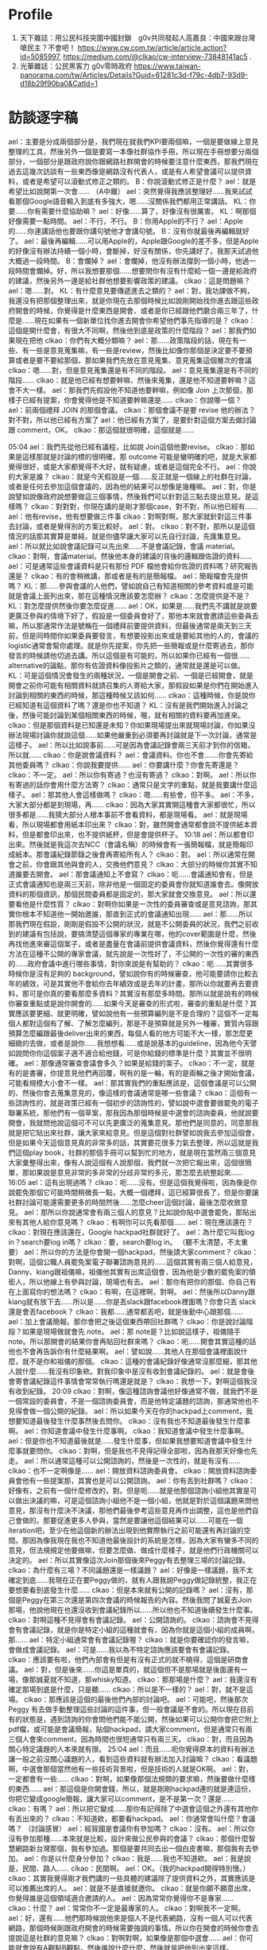 * Profile
 1. 天下雜誌：用公民科技突圍中國封鎖　g0v共同發起人高嘉良：中國來跟台灣嗆民主？不會吧！ https://www.cw.com.tw/article/article.action?id=5085997, https://medium.com/@clkao/cw-interview-73848141ac5 .
 2. 光華雜誌：公民黑客力 g0v零時政府 https://www.taiwan-panorama.com/tw/Articles/Details?Guid=61281c3d-f79c-4db7-93d9-d18b29f90ba0&CatId=1
* 訪談逐字稿
   ael：主要是分成兩個部分是，我們現在就我們KPI要兩個嘛，一個是要做線上意見整理的工具，然後另外一個是要寫一本像社群協作手冊，所以現在手冊想要分兩個部分，一個部分是跟政府說你跟網路社群開會的時候要注意什麼東西，那我們現在過去這幾次訪談有一些東西像是網路沒有代表人，或是有人希望會議可以提供資料，或者是希望可以滾動式修正之類的。
   B：你說滾動式修正是什麼？
   ael：就是希望比如說開第一次會……
  （A中離）
  ael：突然覺得我應該整理好……我來試試看那個Google語音輸入到底有多強大，嗯……沒關係我們都用正常講話。
  KL：你要……你有需要什麼協助嘛？
  ael：好像……算了，好像沒有很厲害。
  KL：啊那個好像需要一點時間。
  ael：不行，不行。
  B：你用Apple的不行？
  ael：Apple的……你連講話他也要跟你講句號他才會講句號。
  B：沒有你就最後再編輯就好了。
  ael：最後再編輯……可以用Apple的，Apple跟Google的差不多，但是Apple的好像沒有辦法持續一個小時，會斷掉，好沒有關係，你先講好了。我那天試過他大概過一段時間。
  B：會爛掉？
  ael：會爛掉，他沒有辦法撐到一個小時，他過一段時間會爛掉。好，所以我想要那個……想要問你有沒有什麼給一個一邊是給政府的建議，然後另外一邊是給社群他想要影響政策的建議。
  clkao：這是問題嘛？
  ael：嗯……對。
  KL：有什麼意見要傳遞進去之類的？
  ael：對，我功課做不夠，我還沒有把那個整理出來，就是你現在去那個時候比如說剛開始找你進去跟這些政府開會的時候，你覺得是什麼東西是開會、或者是你已經跟他們磨合兩三年了，什麼是……現在如果有一個新單位找你進去開會你希望他們事先指導的是？
  clkao：這個是開什麼會，有很大不同啊，然後他到底是政策的什麼階段？
ael：那我們如果現在把他
clkao：你們有大概分類嘛？
ael：那……政策階段的話，現在有一些、有一些是意見蒐集嘛，有一些是review，然後比如像你那個是決定要不要預算或者是要不要給那個，那如果我們先放在意見蒐集、意見蒐集這個層次的會議
clkao：嗯……對，但是意見蒐集還是有不同的階段。
ael：意見蒐集還是有不同的階段……
clkao：就是他已經有想要幹嘛、然後來蒐集，還是他不知道要幹嘛？這會不大一樣。
ael：那我們先假設他不知道他要幹嘛，例如像 Join 上次那個，那樣子已經有提案，你會覺得他是不知道要幹嘛還是……
clkao：你說哪一個？
ael：前兩個禮拜 JOIN 的那個會議。
clkao：那個會議不是要 revise 他的辦法？對不對，所以他已經有方案了
ael：他已經有方案了，是要針對這個方案去做討論跟 comment，OK。
clkao：那這個就很明確，這個就是……

05:04 
ael：我們先從他已經有議程，比如說 Join這個他要revise。
clkao：那如果是這樣那就是討論的標的很明確，那 outcome 可能是蠻明確的吧，就是大家都覺得很好，或是大家都覺得不大好，就有疑慮，或者是這個完全不行。
ael：你說的大家是誰？
clkao：就是今天假設是一個……反正就是一個線上的社群在討論，或者是任何去參加這個會議的，因為他的結果可以想像是幾種嘛。
ael：對，你是說譬如說像政府說想要做這三個事情，然後我們可以針對這三點去提出意見。是這樣嗎？
clkao：對對對，你現在講的是剛才那個case，對不對，所以他已經有……
ael：他有revise，他有想要做三件事
clkao：對啊對啊，那大家就針對這三件事去討論，或者是覺得別的方案比較好。
ael：對。
clkao：對不對，那所以是這個情況的話那其實算是單純，就是你儘早讓大家可以先自行討論，先匯集意見。
ael：所以就比如說會議記錄可以先出來……不是會議記錄，會議 material。
clkao：對啊，會議material。然後他本身的建議的背後的邏輯跟佐證的資料……
ael：可是通常這些會議資料是只有那份 PDF 檔他會給你佐證的資料嗎？研究報告還是？
clkao：有的會稍微講，那或者是有的是簡報檔。
ael：簡報檔會先提供嗎？
KL：那……參與會議的人他們，譬如說自己有知道相關的參考資料或是可能就是會議上面列出來，那在這種情況應該要怎麼辦？
clkao：怎麼提供是不是？
KL：對怎麼提供然後你要怎麼促進……
ael：OK，如果是……我們先不講就是說要更廣泛參與的情境下好了，假設是一個委員會好了，那他本來就會邀請這些委員去嘛，所以那通常作法是號稱在一個禮拜前要提供資料，但最後通常是兩天到三天前，但是同時間你如果委員要發言，有想要投影出來或是要給其他的人的，會議的logistic通常會幫你處理。就是你先提案，你先把一些簡報或是什麼寄過去，那你發言的時候請他切過去講。所以這個是有可能的，所以如果你已經有一個很...... alternative的論點，那你有佐證資料像投影片之類的，通常就是還是可以做。
KL：可是這個情況會發生的兩種狀況，一個是開會之前、一個是已經開會，就是開會之前你可能有相關資料就請召集的人寄給大家，那假設如果是你們在開始進入討論到相關的東西的時候，那這種時候又該如何……
clkao：這種時候，你是說你已經知道有這個資料了嗎？還是你也不知道？
KL：沒有是我們開始進入討論之後，然後可能討論到某個相關東西的時候，喔，就有相關的資料要再加進來。
clkao：但是那個資料是已知還是未知？你如果現場提出來就現場討論，你如果沒辦法現場討論你就說這個……如果他嚴重到必須要再討論就是下一次討論，通常是這樣子。
ael：所以比如說事前……可是因為會議記錄會兩三天前才到你的信箱，所以就……
clkao：你是說會議資料？
ael：會議資料。你也不會.......你會先寄給其他委員嗎？
clkao：你說我要提供……
ael：你要講什麼？你會先寄還是？
clkao：不一定。
ael：所以你有寄過？也沒有寄過？
clkao：對啊。
ael：所以你有寄過的話你會用什麼方法寄？
clkao：通常只是文字的重點，就是我要講什麼這樣子。
ael：那其他人會這樣做嗎？
clkao：嗯……有些會，但不多。
ael：不多，大家大部分都是到現場，再……
clkao：因為大家其實開這種會大家都很忙，所以很多都是……我猜大部分人根本事前不會看資料，都是現場看。
ael：就是現場看，所以現場都會用紙本印出來？
clkao：對，雖然開會通常都會說不提供紙本資料，但是都會印出來，也不提供紙杯，但是會提供杯子。
10:18 
ael：所以都會印出來。然後就是我這次去NCC（會議名稱）的時候會有一張簡報檔，就是簡報印成紙本。那會議紀錄節錄之後會再寄給所有人？
clkao：對。
ael：所以通常在開會之前，你會跟其他與會的人，交換他們意見？
clkao：大部分的時候你其實不知道誰要去開會。
ael：那會議通知上不會寫？
clkao：呃……會議通知會有，但是正式會議通知也是兩三天前，除非他是一個固定的委員會你就知道誰會去。像開放資料的那個資訊，那個民間委員都是固定的，那大家就會交換意見。
ael：所以還要看他是什麼性質？
clkao：對啊你如果是一次性的委員審查或是意見諮詢，那其實你根本不知道他一開始邀誰，那直到正式的會議通知出現……
ael：那……所以那我們現在假設，剛剛是假設不公開的狀況，就是不公開委員的狀況，我們之前收到的建議有包括說，要搞清楚這個專家的專業在哪，他的cover範圍是什麼，然後再找他進來審這個案子，或者是盡量在會議前提供會議資料，然後你覺得還有什麼方法在這種不公開的專家會議，就先說是一次性好了，不公開的一次性的審的東西的……政府會議中進行哪些事情，對你來說是有幫助的？
clkao：呃……其實很多時候你是沒有足夠的 background，譬如說你有的時候審查，他可能要請你比較去年的績效，可是其實他不會給你去年績效或是去年的計畫，那所以你就要再去要資料，那可是你真的要看那麼多資料？其實沒有那麼多時間。那所以就是說有的時候你審查重點或是說你開會的……如果今天是審查的形式啦，審查的重點是什麼？其實應該要更細、就更明確，譬如說他有一些預算編列是不是合理的？這個不一定每個人都對這個有了解、了解怎麼編列，那是不是預算就是另外一種審，實質內容跟預算怎麼編跟最後deliver出來的東西，每個人看的地方可能不大一樣，那怎麼更細緻的去做，或者是說你……我想想看……或是說基本的guideline，因為他今天譬如說問你你這個案子適不適合給他錢，可是你給錢的標準是什麼？其實並不很明確。
ael：那像通常審查會議會多久？如果是給錢的案子。
clkao：不一定，就是有的是書審，你提意見他們再回覆，啊有的是一輪，有的是兩輪之後才開始會議，可能看規模大小會不一樣。
ael：那其實我們的重點應該是，這個會議是可以公開的、然後你會去蒐集意見的，像這樣的會議通常是哪一些會議？
clkao：這個有一些諮詢性的，就是政策已經有一個初步的諮詢性的，譬如說中選會要做罷免的電子聯署系統，那他們有一個草案，那我因為那個時候是中選會的諮詢委員，他就說要開會，我就問他說這個可不可以先更廣泛的蒐集意見。那他們是同意的，同意那我就是把它貼出來社群，讓大家來給意見。但是這個對社群譬如說我去參加這個會，但是如果今天這個意見真的非常多的話，其實要花很多力氣去整理，所以這就是我們這個play book，社群的那個手冊可以幫到忙的地方，就是現在當然兩三個意見大家彙整得出來，像有人說這個有人說那個，我們就一次把它報出來，這個很簡單，那如果說是意見非常的多非常的分歧非常的多元，那怎麼去統整起來……
16:05 
ael：這有出現過嗎？
clkao：呃……沒有。但是這個我覺得啦，因為像是你說罷免那個它可能時間稍微長一點，大概一個禮拜，這已經算很長了，但是你要讓社群討論可能還需要更多的時間然後……怎麼cheer這個討論，最後怎麼收斂意見。
ael：那所以你說通常會有兩三個人的意見？比如說你貼中選會罷免，那貼出來有其他人給你意見嗎？
clkao：有啊你可以先看那個……
ael：現在應該還在？
clkao：對現在應該還在，Google hackpad社群就好了。
ael：為什麼它叫我log in？search要log in嗎？
clkao：要，search要log in。
（聽不太清楚，不太重要）
ael：所以你的方法是你會開一個hackpad，然後請大家comment？
clkao：對啊，這個公職人員罷免案電子聯署諮詢意見的……這個其實有兩三個人給意見，Danny、kiang跟祖儀嘛，祖儀他其實有出席這個會，因為他是少數的罷免案的領銜人，所以他線上有參與討論，現場也有去。
ael：那你有把你的那個、你自己有在上面寫你的想法嗎？
clkao：有啊，在這裡啊，對啊。
ael：然後所以Danny跟kiang就有放下去……所以是……你是丟slack跟facebook裡面嗎？你會只丟 slack還是會丟facebook？
clkao：我都……通常都丟吧，就是後勤中心跟那個……
ael：加上會議簡報。那你會把之後這個東西帶回社群嗎？
clkao：你是說討論階段？如果是現場做就會先 note。
ael：那 note是？比如說這樣子，祖儀隨手note。所以那開會的結果你會再貼回社群來嗎？
clkao：呃……開會其實這種的話他也不會再告訴你有什麼結果啊。
ael：譬如說……其他人在那個會議裡面說什麼，就不是你和祖儀的那個。
clkao：這種的會議紀錄好像通常沒那麼細，那其他人說什麼……我沒有印象欸。對我印象中是沒有收到會議紀錄的。
ael：就是會後會寄會議紀錄這件事情會常常執行嗎還是就是？
clkao：我想一下。對啊這個我沒有收到紀錄。
20:09 
clkao：對啊，像這種諮詢會議他好像通常不做，就我們不是一個常設的委員會，不是一個諮詢委員會，而是他特定議題的諮詢，那通常他也不見得會做一個公開的紀錄。
ael：所以如果今天在你的hackpad上comment，我想要知道最後發生什麼事然後去問你。
clkao：沒有我也不知道最後發生什麼事啊。
ael：你知道會議中發生什麼事啊。
clkao：我知道會議中發生什麼事啊。
ael：但是你也不知道最後就是……發生什麼事，但如果我想要知道會議中發生什麼事就要問你。
clkao：對啊，但是我也不見得記得全部啦，因為我那天好像也先走。
ael：所以通常這種可以公開諮詢的，然後是一次性的，就是有沒有……
clkao：也不一定啊像是……
ael：開放資料諮詢委員會。
clkao：開放資料諮詢委員會他有一些提案那，其實也是可以公開諮詢。
ael：你有丟到社群嗎？
clkao：好像有，之前有一個什麼修改的，對。但是呃……就是他那個諮詢小組他其實是可以做出決議的嘛，可是這個諮詢小組他不是一個小組，他就是對於這個議題來問他意見，那沒有什麼決不決議，那他們最後參考這些意見再作出調整，這也是他們自己會做的。那要促進更多人參與，當然是要讓他這個結果可以……可能在一個iteration吧，至少在他這個新的辦法出現到他實際執行之前可能還有再討論的空間。那因為像我現在我也不知道他最後設計的系統是怎樣，因為大家有蠻多不同的意見，但法規規定他要做嘛，但要怎麼做、做成什麼樣子，就是他們行政機關可以決定的。
ael：所以其實像這次Join那個後來Peggy有去整理三場的討論記錄。
clkao：為什麼有三場？不同議題還是一樣議題？
ael：好像是一樣議題，我不太確定到底……我現在正在要Peggy做的，就有人跟我說Peggy做記錄統整，我正在要想要看到底發生什麼……
clkao：但是本來就有公開的記錄嗎？
ael：沒有，那個是Peggy在第三次還是第四次會議的時候報告的內容。然後我問了誠夏去Join那場，他說他現在也還沒收到會議紀錄所以……所以他也不知道後續發生什麼事。
clkao：對啊這種不見得會有會議記錄。
ael：公開諮詢的。
clkao：諮詢會不見得會有會議記錄，就是你是特定小組的這種就會有，因為你就是這個小組的成員啊，那……
ael：特定小組通常會有會議記錄喔？
clkao：就是你要確認你的發言嘛，會做成會議記錄。
ael：可是……我以為不特定諮詢應該要會有會議記錄。
clkao：應該要有啦，他們內部會有但是有沒有正式的就不曉得，這個是研商會議。
ael：對，但是後來……你這是單頁的，就這個但不是那場就是後面還有一場，像那誠夏就不知道，那whisky知道。
clkao：那那場是什麼？
ael：我還沒有確定那場到底是什麼，只是聽……
clkao：所以是不一樣的？
ael：對，就不是這場。
clkao：那應該是這個的最後他們內部的討論吧。
ael：可能吧，然後那次Peggy 有去做手動整理這些討論的這件事，但一般會議是不會的。所以現在目前有的狀態是，遇到諮詢的你會問他們能不能公開，然後如果可以公開你會把它附上pdf檔，或可能是會議簡報，貼個hackpad，請大家comment，但是通常只有兩三個人會來comment，因為時間也很短通常只有兩三天。
clkao：對，而且因為關心特定議題的人本來就有限。
25:04 
ael：而且……呃你覺得原本的資料有辦法讓一般之前沒關心議題的人，看到這些資料就有辦法加入討論嘛？
clkao：看議題啊，中選會那個當然他有一些技術背景啦，但是技術的人就是OK啊。
ael：對，一定都會有一些……
clkao：對啊，如果像那個法規類的要求嘛，然後要做什麼樣的東西……
ael：那這個是你開會錢，所以，就是剛剛hackpad連的就是連這份，你把它變成google簡報，讓大家可以comment，是不是第一次？還是……
clkao：有嗎？
ael：所以把它變成……那你有記得除了中選會這個之外還有其他你有丟出來的？
clkao：不知道欸，都要看hackpad。
ael：你通常會叫什麼？會議嗎？
（討論感冒）
ael：經貿國是會議你有參加嗎？
clkao：沒有。
ael：所以你沒有參加那種……本來就是比較，設計來做公民參與的會議？
clkao：那個什麼智慧網路新台灣那個，我有參加過。那個是要共同去出一個白皮書嘛，那個我有去參加。
ael：你是以什麼身分參加？
clkao：我是……我也不知道欸。
ael：我是說是，民間、路人……
clkao：民間啊。
ael：OK。（我的hackpad開得特別慢。）
clkao：其實我覺得剛才我們講的一些具體的建議除了提供資料之外，其實應該是可以推薦出席的人。
ael：就是不是直接就邀你。
clkao：就是你願不願意出席，你覺得誰是這個領域適合邀請的人。
ael：因為常常你覺得你不是專家……
clkao：什麼？
ael：常常你不一定是最專家的人。
clkao：對啊我不一定啊。
ael：好，還有……他們那時候說他來是個人不是代表網路，沒有一個人可以代表網路，那個時候剛跟政府開會的時候需要強調的事情。所以你在開會的時候你會去提說這是社群的意見嘛？
clkao：對啊對啊，如果像是那個中選會……
ael：你可能就會說有A觀點B觀點，然後誰說什麼什麼，然後就是把他列出來這樣。
clkao：對啊
29:59 
ael：那如果今天反過來今天是一個他以前從來沒有被找去政府開過外部專家諮詢會議的人，他第一次要被找進……譬如說你今天推薦他，但是他從來沒有跟政府開過會，你覺得他應該要注意什麼？一些比較具體的，像是搞清楚你這個機關的業務職掌範圍，錢是怎麼來，與會者或主席誰要做決定，這可能是一個你去之前最好要準備，或者是……你其實可以在會議前跟承辦人要更多的會議資料，就他可能只有給你那一份，可是他不知道你其實想要看某一份資料，你可以寫信去問他說有沒有那份資料。
clkao：其他的……
ael：更具體的情境好了……假設最近可能要開一個類似AI教育人才的諮詢會議，然後這是一個一次性廣納大家意見的會議，那有人今天比方是我好了，我可以提出提案，有什麼建議可以給我？
clkao：就是他已經要去……
ael：他已經受邀了，但他從來沒有跟政府開過會。
clkao：就是呃……他如果已經有準備發言要用的簡報可以先給承辦人，那搞清楚這些context這個當然是必須的啦，因為你要知道這個會的outcome是什麼，但是這其實應該是自己的期待管理啦，因為有的會是你當然會讓大家覺得是這樣，但是後來其實是長官……覺得不是這樣，你這個跟你去開會的人也沒有太大的關係，除非你是說你們做的所有決定如果沒有用你就不去。
ael：所以你覺得外部專家在這樣的會裡面通常是扮演什麼樣的角色？就是讓社群的聲音可以進去，然後有把話講出來、講清楚，然後其實後續溝通或是有沒有落實政策就超過了。
clkao：對，因為你怎麼追蹤跟……就是這個effort很大，這個已經超過去諮詢的，那你如果本身自己很care、你想去follow，那這個社群怎麼organize起來、怎麼去follow這件事情，這可能是這個社群手冊裡面可以提到的部分。
ael：你有organize大家follow，或某一次開會的……
clkao：這個你問柏鋒比較好，他都一直在follow晶片身分證的問題，但是你，就是說，因為這個個人要做有點難，你要花很多時間，你要去關心他最近的發展。而且特定議題可能有點冷門，所以怎麼樣是，也許法人提供一些機制去追蹤。
ael：你是說，比如NGO有在追蹤。
clkao：對，因為大部分議題其實有守備範圍，某些議題就是某些人會去追嘛，啊但是像這些數位的東西，數位人權之類的東西，其實有點真空，就是台權會的一些會關心，但是他們的議題還蠻多的，所以這一部份其實也是他們的主力。
ael：那……你在這種如果遇到意見跟你很不合的人，你會做出什麼反應？
clkao：你說會議上？會議上意見不合什麼反應……
ael：就是他也是民間單位，但是你覺得他講的東西就是bull shit。
clkao：那我就說我不同意他的看法啊。
ael：你會有機會講到第二輪嗎？……
clkao：通常會。會議通常不會說大家講完就結束啦，就大家都還是蠻尊重譬如說你如果還想發言的話……
ael：可是這樣會拖很久嗎？他們有限制大家發言時間嗎？
35:58 
clkao：網路社群怎麼去organize，怎麼去follow……
ael：那基本上你在……你在g0v 採取的 approach是有這樣的社群空間讓大家可以討論，然後大家知道可以把這樣的議題丟到這邊，會獲得回應。我的觀察是你不太主動去organize特別的議題討論，除非你有被找進去當委員。
clkao：對啊。
ael：那你覺得……
（ 36:36 到38:09 不太清楚，break）
ael：OK，那剛剛是說你對沒有去參加過政府會議的人有什麼建議，但目前沒有想到太多建議，就是開會然後去提案，把你想講的東西講一講。
clkao：對啊，或者是看他是什麼身分，他如果想要有自己的社群做討論，那就是用類似的方法。
ael：類似的方法是？他可以丟到他的社群去做討論，所以這個社群可以是一個通訊群祖，也可以是一個臉書社團、mailing list，你有在mailing list討論過這個嗎？
clkao：沒有。
ael：你沒有在mailing list討論過會議的事情。但是政府發邀請的時候會發到那個mailing list、那個 group裡面。
clkao：你說 g0v-talk嗎？
ael：g0v-talk ，但是發邀請的時候通常不會到g0v-talk ，所以發言演講才會到 g0v-talk ，沒有我只是好奇。
clkao：問號？
ael：我是問號……
clkao：有時候會，對，就是個案處理啊，但不會在那邊討論，因為那可能是一個random政策，跟talk群組沒有關係。
ael：OK，了解。所以……好，但我覺得社群有一個mailing list做為聯絡窗口是個好的approach，就是你可以 make sure這個會議邀請或這個資訊社群內部是只有一個人看到，不會被block在那邊，由那個人決定要或不要或者是……
clkao：對，所以我想社群的窗口……就等於是他提供一個窗口。
40:14 
ael：對，那如果是經常性開會，例如開放資料諮詢小組，你有當過？那這樣子的會議，你覺得政府應該在經常性的會議應該要做到哪些事情？
clkao：我覺得應該是說，如果是這種民間參與的小組的話，應該要讓他的功能比這個會議再更多一點，比如說那種半年開一次會的，你下一次追蹤就是半年後了……就是大家能拖的時間一樣。
ael：現在是變成，法定是一年兩次嘛對不對，所以在那之前這些開放資料小組更頻繁地開會？
clkao：本來是各部會是四次……
ael：對，一季一次……一季一次夠嗎？
clkao：就會議討論應該算是夠，就是盤點他的資料，看新的需求這些東西。
ael：那你們各個委員之間會分工嗎？
clkao：沒有，沒有分工，就是出席會議。
ael：出席會議，然後……這些人也是政府機關的人找進來的，然後他們就是出席會議。
clkao：大部分……應該是這樣子。
ael：所以是政府機關去決定他要不同專長的人進來這裡。你之前在哪個單位，這是公開資訊嗎？
clkao：都是公開的，中選會的、行政院的。
ael：那個開放資料小組有幾個人？
clkao：呃……通常都是十來個人，那民間要派三分之一。
ael：所以一樣是會先放會議資料，然後……但這個會不會更早一點？因為這是常態性編組。
clkao：不會。但我想可能每個部會做法不一樣。
ael：但你目前如果還是要兩三天前……
clkao：大部分。
ael：那會議通知，就是什麼時候要開會，是多久以前？
clkao：會議會蠻早先敲定，大約三四個禮拜前會敲。
ael：那material是兩三天前到，然後所以有十幾個人，三分之一是民間委員，你們就去開會，然後去看他們報告的事情。你們可以agenda setting嗎？例如第一次會議說我下次會議想要看到什麼。
clkao：可以，因為小組可以做成決議，就是說下次邀請誰，那當然這個要主席同意。
ael：但是比如說這種想做成決議的東西，你事前也不會跟其他委員討論，就是會議上大家開始。
clkao：對啊，因為你事前還不一定知道你想要做這件事。
ael：所以這樣會議開會時間三四個小時還是……
clkao：沒有啦，沒有開三四個小時，頂多兩個小時，很少超過兩個半小時。
ael：所以就會這樣把會……做成決議，那如果下一次看到沒有……就是你們說請他們去做什麼或去研究什麼，那三個月後沒有看到的話？
clkao：通常不會啦，大家還是稍微會有做一點。
ael：但是在這種小組編制的case裡面，你會去跟社群說這個會議嗎？
clkao：有時間的話會。
ael：但這樣其實大部分的時間是你沒有時間去丟會議的material，或者是解釋這個會議發生什麼事情？
clkao：對啊，所以其實一個可以做的就是default open，那政府也許開這個會，那他material都是公開的對不對，那一種方式就是說任何人都可以提意見，但是你的意見不一定會被討論，但是你們可以讓委員看你的意見是值得被排進來討論的嗎，所以這個做法也變成不是說每個人自己去蒐集意見，而是說你就是，反正你某一個方式去公開的爭取意見，那有一些意見他當然比較popular，你可能就主動，或者是本來就是這個小組的委員他可以選定……
ael：所以像開放資料資訊小組這個東西的東西是可以被往外討論的？
clkao：理論上是可以啦。
ael：但你沒有想試過？
45:52 
clkao：應該有試過，但是我不記得了。
ael：那再問一個問題就是，你去要求default open，或會議open的話你覺得有包括哪幾個方法……像是meeting或是諮詢會議……
clkao：再講一次
ael：就是你說default open嘛，你覺得哪些 criteria 或是哪些東西是做到可以算是default open？
clkao：你說做到什麼才算是default open？
ael：或者是我今天政府說我也想要default open，可是我不知道default open可以怎麼做？
clkao：嗯……其實想像上就是說把general public當作會來參與會議的人，那執行上你怎麼去做，那當然material是可以公開的，那蒐集意見的管道是大家都可以提的，那當然就會有bandwidth 的問題。大家都可以提就不一定所有東西都可以被討論，那還是要有一個機制去決定什麼是必須被討論的論點或者是……那再來就是，反過來講的話，參與這個議題討論的人，他們通常不公開。
ael：什麼意思？
clkao：如果今天是政府他要open，而我提供意見的人不想要公開，那怎麼辦？
ael：比如說我外部專家不想公開還是……general public？
clkao：比如說我今天提一個意見，可是我不想讓大家知道那是我提的。
ael：可是通常政府會說有人覺得不能公開就不會公開。
clkao：對啊但我的意思就是說在這種情境下我們要怎麼處理？
ael：你是說，容許……可是他都已經是去開會的人了耶，他還是想要匿名？
clkao：有些會這樣，但我的意思就是說，這個就是實際上可能會發生的，所以當他如果想要提供意見的話就必須要處理到這樣的問題，對不對？機制上……
ael：那實務上有什麼建議嘛？
clkao：不知道啊，因為現在沒有人這樣做啊，沒有default open。
ael：喔，因為上次我跟NCC開會是，我問可不可以公開，但結果facebook跟google代表說他們不可以，因為他們如果要公開一定要經過總部的PR同意，所以他們不能公開對外發言，所以他們說這個會議不能公開。政府就有幫我問，但他們就說不行。
clkao：對啊，但是這個合理嗎？他不公開，那主辦會議的單位能不能做總整然後公開？反正這個就是機制上必須要……
ael：然後接下來就有人說那這跟公聽會有什麼差別，就如果這是一個專家會議，然後你要對所有人公開，那這個跟公聽會的差別是什麼？
clkao：當然就是有些專家你可能本來不會邀到，就來的人不一定是 random的人 ，他當然很多是random 的人 ，那所以就是怎麼樣設計一個機制是讓重要的意見還是能夠在會議裡面被討論。
ael：我現在想的事情是其實真正關心而且可以討論的人是少數，只是他不一定有被找到會議裡，但這個人數可能少到我覺得很難超過十個人會對那次的東西發表很多大量的comment，至少你目前也還沒遇到過對不對？。所以如果……這就不是手冊內容，就是sense.tw 怎麼刺激大家願意……
clkao：對啊，那你就必須要降低門檻，或是讓這些人可以願意出現。
ael：所以像 JOIN 那個我有看到你貼那篇文，可是我……
clkao：我貼什麼？
ael：就是你有說誠夏要去，要給意見，但是我那時候就會覺得我對JOIN沒什麼想法，我也其實沒有很真的用過它，我看過那份文件了，可是你要叫我提出什麼comment好像很困難，因為我並沒有……即便那時候因為工作的關係開始稍微認識JOIN，但我就還是覺得沒有辦法對那份文件提出comment，所以我就沒有comment。那對於科技社群想要做倡議你有建議嗎？
clkao：有什麼具體的例子嗎？
ael：例如你們去發布手冊啊，然後你做 g0v.news就是……等於是跟媒體去倡議，在我看來g0v.news比較像是一個媒體去倡議相關的東西，然後更新相關的資訊，或者是舉辦黑客松實體活動，去維繫大家的感情。
clkao：那個不是倡議啊……
ael：喔那不是倡議，所以你覺得g0v.news不算倡議的一部份？
clkao：沒有，倡議就是支持一個政策然後你就是要這樣做……
ael：嗯嗯，所以，那像開放政府，這算你的倡議嗎？你有在做這件事？
clkao：可是他、就是說，你不一定要具體的政策才能夠叫做倡議吧，就是你要能夠很容易檢驗這個事情有沒有發生，那你才會有一個倡議的主題跟你有沒有倡議成功。
ael：我之前不覺得有這麼明確，因為很多人會說我倡議數位人權，可是數位人權也是一個你很難去檢驗有沒有成功的東西，因為他會step by step，那當然這中間會再拆成campaign ，例如我要網路中立性，就是不可以……這樣的話就是一個 campaign ，然後另外一個就是假設政府機關要蒐集人民的資料必須要人民的同意，這也是一個campaign ，可是長遠來說他可以二十年都倡議數位人權，就是比較沒有end point啦。我以為是 campaign 才比較有一個 endpoint，就是這個政策有沒有過。所以像開放政府這件事也是很難有end point……
clkao：對啊，應該是說你那是議題跟精神啦，那你如果假設說你的倡議是一個議題而不是特定政策，那可能一種是你被動性地去……相關的政策出現的時候你去follow，那一種是你要很主動的說，那這個議題就是要做ABC三件事情，那這個當然就需要更大的能量才有辦法做，等於你要提出一個完整的政策。
ael：所以其實你現在都還沒有做到提出完整的政策這件事，還是你有提出完整政策或完整議題是你希望去推的？
clkao：你說我嗎？
ael：對，個人。
clkao：有一些東西啦，例如說法人改革的東西，但是這個都還沒有更廣泛公開的討論，那當然我有一些想法就是在董事會提嘛……
ael：你是說在資策會的董事會提？
clkao：對，那你說關心的議題，開放政府或……open data這些東西，你說我提一個完整的政策但沒有……那應該算是比較有在follow政府在做哪些事情，那可能某些時候有場合或機會對他們計畫的一些建議這樣。
ael：所以……比較像是你剛好在一個會被諮詢的角色跟位置，所以當有人來諮詢你開放資料或者是公民參與相關主題的話就會針對這些題目還是審查計畫也好，或是給建議也好，就是會給出建議這樣。所以我如果現在具體要你說你現在在倡議什麼，或者是你希望政策往哪個方向走，你講得出來嗎？
clkao：你說哪一個部分？
ael：比如說開放資料。
clkao：應該是說，我不會覺得……呃，它必須要有一個政策roadmap……那這是不是一個meta政策？
ael：所以跟政府開會的時候，政府會給政策roadmap嗎？
clkao：不會，通常政府沒有什麼政策roadmap，他只有就是一個bla大型計劃，那依據blablabla行政院某某決議要做某件事情，那其實政府自己的roadmap是很破碎的。
ael：所以你在會裡面看的是它的roadmap？你在會議裡面要求的是他有roadmap嗎？
clkao：沒有沒有，你現在在問我我有沒有自己的政策想法，這當然沒有辦法在會議裡面，就是這也是會有，但是會議通常都是比較specific的問題。
ael：所以通常都是在解決這件問題上面？
clkao：嗯哼。
ael：那……這個好像有點岔開話題，就是你會開始進入這些諮詢角色是因為三一八的關係嗎？還是其實更早？
clkao：應該更早吧。就是那個時候去，第一次去行政院就是hychen也一起去啊，那個時候還沒有三一八。
ael：可以說那時候去幹嘛嗎？
clkao：那時候就是……應該是蔡玉玲他想要一些網路政策之類的，就蒐集大家的想法跟意見。
ael：了解，所以那時候開始……好，那手冊這邊我能問的都問完了，但我想問你……你有要問嗎？（對 KL）
KL：為什麼大家都這麼愛用hackpad？就我其實不太懂……
ael：問這個引入者……
KL：就是為什麼g0v 大家這麼愛用 hackpad，就是他到底有哪些功能上的好處會讓你就是……
clkao：你說跟什麼比起來？
KL：跟Google docs、dropbox paper、evernote……
clkao：主要是以社群來講嘛，就是authership 是一個很重要的東西，就是你可以直接在文件上做誰和誰的討論，那這個在google docs，很麻煩，就是你一定要用一個comment討論，那我其實文件可以inline去做討論，那這個當然也不見得只有好處，那但是共同編輯一份文件裡面看到哪一部份是誰寫的話，它其實對社群參與者來講有credit。

1:00:33 
ael：在 g0v 裡面有credit很重要，或是在開源社群裡面有credit也很重要。
clkao：那這是一個重點，當時其實沒有其他工具做這個做的比較好，只有Etherpad，但比較不友善。那它對就是不熟悉這些工具的人算比較好上手。
ael：像HackMD也方便，可是他一定要打 Markdown，加一些語法，你一旦會了之後覺得沒有很難，可是那不是一般人使用的習慣。
KL：比如說大小寫或是上色之類的。
ael：不是不是，加井字號變標題，加link也要用中括號括起來，小括號再去加 link，就不是一般人的使用邏輯。我們在 Hackpad 關的那個時候還有列了一串，包括work space，就g0v你可以，就算別人沒有主動跟你說他在做這個，但你去 g0v的hackpad，你就可以知道其他人在討論什麼事情，你不需要主動。
clkao：對，那是另外一個就是workspace的一個概念，那大家可以follow，就是淺度參與follow其他的討論。
ael：而且是我想要看的時候就可以看到，不是facebook每天一直要推，而是我今天想要看g0v project就可以自己去找。
clkao：欸不過現在那個手冊有，想像的Target Audience嗎？
ael：手冊現在傾向的 Target Audience就是……做科技政策的事務官或政務官跟科技社群的
clkao：對我說社群的部分。
ael：你說社群的target audience嗎？
clkao：對，什麼社群？
ael：現在想像是網路上鬆散的科技社群，不一定是開源的，所以比如說g0v 啦，登山啦、或者是新創，你可能很難抓新創這個社群或是這個圈。你說還有哪些嗎？
clkao：Mozilla?
ael：Mozilla 也有包括，就是原本我們這個開源社群，就是開源社群之外應該要再包括其他的科技社群，可能是maker 也是開源的，就是像類似maker、無人機 ，然後比如說AI，他們可能不一定有開源，可是在網路上有active的討論群組，或是區塊鏈也有一些active的討論群組，那我們現在手冊的想像是，這些人他們以前沒有法人代表，現在也是沒有法人代表，但是如果有一天他們想要……如果有一天台灣不能……停止交易比特幣的話，他們想要出來發聲的話，他們可以透過手冊建議去做倡議或是去影響政策。所以手冊現在，那天跟俊達要了Green Peace的訓練手冊，就是說你怎麼去advocate跟行動，然後問了八六某些網路的建議這樣，然後接下來會想要訪問登山社群的Rex他們，因為他們本來不覺得自己跟政策有關係，結果後來政府因為有政策出來，所以他們就變得必須得跟政策有關係，不然他們權益會受到影響。對，現在手冊的方向比較是這樣，那工具整理的部分就是，你可能就不太是我們工具的target audience，就你平常不會去整理、你沒有時間去整理大家要討論那麼多的東西，所以我們現在要找、明天要問孝先就是他整理比如說，網路中立性啊或是Uber啊，還有之前各種服貿懶人包的時候，他整理這些網路意見會有什麼樣的process，跟我們的工具可以幫到他嗎？我們工具會比較for他，但是如果你要用的話還是有在PDF上comment的這個功能。現在可以host PDF，所以那天Join平台那樣的PDF可以直接上傳然後可以請大家comment。
 
1:05:43 

clkao：但是譬如說Peggy他整理三個討論的……有辦法幫到他嗎？或者是他整理出來的有辦法呈現成其他更容易……
ael：現在還沒有辦法呈現成其他人更容易閱讀，但這是目標……對就是能夠呈現給其他人更可以閱讀，現在呈現有點糟……
clkao：就是我想要很快的有不同意見overview，那為什麼誰support這個意見為什麼……
ael：對，但是我們現在具體上不知道這件事情該怎麼系統化地做，然後讓它被呈現出來。就我們現在也是想像說，因為以前大家整理的方法就是複製貼上之類的，所以現在想要知道孝先或peggy這些人他們整理東西有哪些process，這些process哪邊可以透過工具自動化然後幫助他們，可能還是沒有辦法幫餵到……. ，可是有沒有辦法用工具之後他們的effort會少一半，然後可以更快這樣。那我們現在實作上也是沒有想法，但是有個想法是他可以變成spreadsheet ，就是你tag之後你下的tag就變他的header，然後當可以dump 成 spreadsheet 之後可不可以做後續其他的，那技術上這件事情可以做，但是…….因為像那天跟沃草王希聊，他就會說層次很重要，可是他也就是不知道怎麼拉出這個層次，我現在已經遇到很多人跟我說層次……
clkao：他說的層次是什麼？
ael：就是比如說他們現在做中正紀念堂的轉型正義的工作坊，大家會提出非常多的問題，所以他個人會去拉那個議題的level，去把不同的意見去歸類在不同的可能是維度或是……大家會講層次的話就是有一層一層的，例如你這個問題是討論我們需要轉型正義嗎？為什麼需要做轉型正義？轉型正義到底是什麼？怎樣可以算轉型正義？那另外一個層次就是，好我們都同意要做轉型正義了，那中正紀念堂該怎麼辦？然後中正紀念堂代表的是什麼，或是我們討論中正紀念堂的轉型正義的時候需要哪幾個category，然後再下一個才是要不要拆銅像之類的。
KL：就是一個議題他其實有很多相關的面向……
ael：你有的時候先回答了某些問題，後面問題才有辦法討論，但是其實大家很容易直接進來就是說，要不要拆銅像，直接進來就說，喔這個空間應該要保留，因為他就是讓大家有運動的空間很棒什麼之類的，然後建築很漂亮之類的，而沒有去討論到這個問題的前提這樣，所以……那現在這就是人工啦，你問他他怎麼做的，他說他就是大概看一下，然後把它整理出來這樣。
clkao：但是……你希望工具是不特定的人一起用，還是每一個人自己用自己的？因為你crowd如果是crowd去訂那個category，然後你某種程度讓他的hierarchy出現，是不是就類似像剛剛那樣的結果？
ael：我們想像中應該像是大家一起用，然後我的想像是會去定這個structure的人很少，就是你所謂主動提供比較具體意見的人很少，所以……有沒有什麼方法是讓大家、去引導大家去下一個hierarchy的tag，或者是我那天提了一個想法，但還是不知道……還是可以讓tag跟tag之間可以有指向的關係，就是這些tag是在這個tag下面，所以我可以用tag去拉……
KL：tag的意思應該是指向這件事情，設定指向這件事情，我覺得還要再看……
clkao：設定指向還有正反。
ael：對啊就是，正反是什麼意思？
clkao：就是你同意這個，或者是接近這個，tag relationship。
ael：但我們有想過如果他comment在旁邊可以vote的話，那是不是每個comment可以接到pol. is的去拉，就是等於每個comment都是pol.is那個statement，然後他就是vote……三種嘛，對，然後如果是這樣的話，因為那天陳東升就問我們說，那你們這跟pol. is有什麼不一樣？我們說 pol.is沒有辦法、很難看到context啊，只是你的那個statement是獨立於其他statement而存在的，你沒有辦法看到這個statement的研究數據跟什麼，那我們這個可以結合的話，他可以回來看當初這個statement是在什麼脈絡下被產生出來的。所以具體來說我們還不知道要怎麼讓他看起來比較清楚，可以幫助大家整理這些關聯跟層次的東西。
clkao：那hychen說什麼？
ael：什麼意思？
clkao：hychen 有什麼想法？
KL：hychen 說先把 sense.tw 的功能做完。
ael：對我們現在一個scenario都沒有辦法完成。
clkao：什麼scenario？
ael：就是……使用者會用我們的工具去標東西，目前主要還是我們自己人在用，還沒有找到一個好的testing case，或者是，就是他覺得這個東西他真的可以用這樣子。那現在hychen 有，雨蒼那天丟了一個意見書。
clkao：哪一個？
ael：跨部會什麼？對對對，然後hychen就有在用那個在PDF上標，然後comment。
clkao：那結果怎麼樣？
ael：他昨天是才做這件事，然後目前應該其他人沒有跟進。
clkao：你說其他人是誰？
ael：就是其他想要加入討論的人，沒有用這個方法跟進。所以我們還要……
clkao：對，其實從文件的pol.is然後再去做hierarchy，就是我最早在想說你法案上到底要怎麼討論的一個做法，那我的想法大概是，就是你有一個關於這個主題的conversation，那大家還是一樣，就是針對上面做statement跟回應，那再來就是這個討論有很多artifact，就有很多文件，那這個文件你可以針對裡面，你是highlight起來，對他做statement，那同意或不同意，那所以meta conversation就成為這個，detect 這個hierarchy就是一個top level的東西。所以你可以看到就是說針對文件裡面的某個statement的yes no，但是他上層，對於這整個議題的meta conversation是什麼樣的態度表態，所以就先做一個兩層的conversation。
ael：我現在有點聽不懂……喔，然後就是comment是第一層，你說的meta conversation是……？
1:15:26 
clkao：就針對這個議題，例如說這個跨部門資料這個議題，那我有想法就是要使用我的資料要受我同意，那這個是關於這個議題的討論，但是有關於這個辦法的討論，他有一個辦法，那這個辦法是這個議題裡面的一個文件，對不對，那對於這個文件裡面我可以一樣highlight起來說，我覺得這個條文不合理，但是你把這個conversation兩個把它變成……像你可能也會有多個文件，那多個文件可能是……我再舉另外一個例子好了，假設我們今天談的是例如勞基法，那針對這個議題大家有像pol.is conversation，可是針對勞基法修改的這個文件，實際上的不同版本的文件，他是多個文件對不對，他可能是十份草案，那十份草案我都可以分別去找，我覺得這個合理這個不合理，那你這樣是不是就會一個metric，就是原來這個大的 conversation 跟裡面的這個 individual 對於實際的議題，實際的這個草案內容的意見的交叉比對，那你也許就可以呈現例如 32-1條對於這個，那有人說這個排班間隔，就是這樣是不合理的，那很多人同意。原來 pol.is只能讓你看大人物對不對，那我們變成從這個議題來分 group去看討論這個議題的人，在整個 meta conversation裡面的最重要的共同意見是什麼。就是從這個 statement 的yes no 來切下面的 group 的分法，你懂我意思嘛？

ael：我還是不太理解，因為現在pol.is是用演算法去算哪些人跟你同意的意見比較相近，所以你現在想要看是，例如今天針對什麼第 32-1條，for yes no 的人，他們回去更大的那個picture 是哪個群體的人嗎？然後你是說……

clkao：或者是你從這邊再去分……

ael：像 pol.is 是看不到，還是他不要給你看。
clkao：看不到啊，因為他只做一次 PCA 嘛，他看哪個是dividing question，那我們可以做的就是說我們做 N 次PCA但是我們先把 dividing question 定成現在這個 context。你知道意思嗎？

ael：OK……嗯……了解。

clkao：那怎麼呈現就可以再想想看，或者說你想一個具體的例子，就是，雖然同意修法的是這群，可是他們對於這個議題又有很多不同的意見，你想一個 scenario 來看看怎麼呈現。

ael：其實我以服貿來說好了，都上街的那群人其實反對的東西可能很不一樣，有人是反對......貨物貿易協議可以，服貿不行；有人是我就是不要跟中國，跟中國就是要賣台；有人是反對程序黑箱；有人是我反對國民黨，這其實……結果都是在街上沒錯，但是其實大家的立場不太一樣。或是同性婚姻也……

clkao：但是那個用一個 conversation 就可以表示了對不對，那我們現在是因為是議題搭配實際具體政策的討論，所以你要拉出兩個維度來。

ael：了解。所以就是具體的……

1:20:00 
clkao：就是廣泛上來講，大家對於這個……
ael：我懂了，就是不是只有針對議題去做討論，而是具體的文件的……
KL：hypothesis他那個comment他有針對這篇的statement做意見的comment（Page Note），或者是你可以針對其中一兩句去做 comment，意思是一樣的。
clkao：沒有沒有，我剛剛講的是比這個更多。
KL：我知道，當然是更多的啊，但是這種類比就比方說，針對這個東西一開始的初步的意見或者是想法，但是他有可能大方向不同，但 其中有一兩個句子他覺得是對的，然後你可以去交叉比對，或是支持的人他到底在這篇文章裡面某幾個部分，他是有一個趨同性這樣子。
clkao：譬如說這樣講好了，譬如說勞基法我雖然不同意修法，可是他就是要修了嘛，那我還是可以對他修的內容來表示意見嘛，他修應該要修成怎樣。
ael：因為就是說based on一個文件或是based on 一個fact來討論，例如我可以generally 支持……我反對 Uber 怎樣怎樣，但是你也要回到哪一個，到底是怎樣的條件，比如說法規怎麼樣改，你可以接受不接受。而不是只有 Uber 合不合法，Uber 合法會有很多種方式，所以比較有點像要落實要具體的討論。所以如果再換其他議題具體來說……
clkao：先想一個測試的 scenario 好不好？那之後要想更多用途跟呈現，我們就固定......
KL：我覺得 Group 這個功能很重要。
ael：這功能還是要……但是 clkao 是說有個測試的scenario然後這個scenario……
clkao：我們未來討論就是固定……
ael：固定可以用這個 scenario 一直討論，然後也可以找這樣的人測試。
KL：我同意，只是我覺得在做這件事情有一些功能要先有才......
clkao：不影響啊，我們現在討論就不用一直換主題了，我們就用同樣一個來講。
ael：反核呢？
clkao：看你要是在這個專案的 scope 裡面的還是要不要的 scope 裡面的，因為核能會在能源白皮書裡面。
ael：喔喔你說不在那個 scope 裡面。
clkao：對，你也可以故意找一個不在 scope 裡面。
ael：我們沒有找在 scope裡面啊，我們scope裡面要放就是AI或數位國家，可是 AI 要再具體一點就是 AI 的什麼……
clkao：你說那個教育是真的嗎？培育人才，是有這個議題嗎？
ael：之前有可是我不知道現在有沒有開。但是好像沒有開這個會，而且 AI 教育人才也不在計畫 scope 裡面，因為那是教育部的事。
clkao：沒有啊他這個在科會辦……
ael：是啦，但會壓到教育部的業務啊。
clkao：沒有，產業人才培訓是在工業局，然後還有勞動部也會來參一腳，因為他想要失業的人學習一些技能，教育部比較是一些常規的教育。
ael：AI 教育這個問題存在，但我不知道政府有沒有要為這個開會，然後我知道大家對於……
clkao：有啦，像我聽說有人直接去開會。
ael：到底要怎樣才能真的教育出真的 AI 人才這件事情大家有非常紛爭的看法。因為其實沒有人知道……
clkao：最好是那個團隊大家意見都分岐。一個題目......
KL：內部可以先吵架，然後……
clkao：對，然後我們怎麼讓它有效的呈現大家不同的觀點。
KL：光這一點、這個議題我就沒有意見。
ael：AI的進入門檻比較高，可數位國家又很空泛，但是上面他就是希望我們可以做 AI 跟數位國家的討論。
clkao：好啊那就找裡面的一個子題啊。
ael：我覺得隱私權這件事情，我可能會跟 hychen 吵架

clkao：對啊，你們就吵一吵，然後用工具呈現大家的場景，還可以測試其他的工具，因為arguman你有聽過嘛？
ael：arguman？有。
clkao：土耳其的那個。
ael：但是我沒有……我沒有很努力地查。好，好那我們現在想個 scenario，應該差不多就是這樣，差不多一個多小時，有兩層的conversation。對，然後手冊本來是十二月底的KPI， 但是大家都遺忘這件事情了。
clkao：那怎麼辦？
ael：現在就是一月底前先寫一部份給社群的，然後二月底再把給政府的寫完。我已經不錯了，我已經開始了，B 分項完全忘了這項 KPI，他們要寫一個民眾語彙腳本的手冊，他們的 KPI 也是壓十二月底，可是他們還沒開始。
clkao：那但是這個手冊可以，你們要廣泛參與嘛？
ael：可以。
clkao：吃自己的狗食一下。你們可不可以根據這個手冊的 principle 讓大家來參與這個手冊……
ael：可以，但是，是，對，然後 hychen 就說我們可以根據這個手冊來run那個APNIC 的 vote，就是如果你想要在這個手冊中新增段落的話，你就要提一個proposal，過一段時間大家可以來看資料。對，但是我發現一個狀況是，你通常沒有一個比較好的草稿的時候大家……
clkao：對啊，一定要有一個 draft，除非你是key question，比如說剛剛講的開會前哪些、還有沒有什麼其他人，Phase你可以先做。
ael：我 phase 1，我下禮拜之前要先整理就是，你跟誠夏、TonyQ 跟whisky的訪談，然後先整理出一些……
clkao：whisky 已經訪完了喔？那怎麼樣，他有沒有很兇？
KL：他沒有很兇。
ael：他跟 hychen相談甚歡。
clkao：真的嗎？
ael：真的，因為 whisky在講知識網， semantic web，所以我跟 hychen一點就到了，然後我們是約兩點，然後 whisky 大概一點四十就到了，所以他其實是從一點四時開始聊到七點，很可怕。
KL：太可怕了。
ael：對，所以其實他們相談甚歡，譬如說 semantic web，或者是資料要有一些基礎建設之類的，還有跟政府的 web 要可以被 Google 搜尋到啊。
KL：還有政府執行單位的一些人啊、問題啊，或是幕僚啊。
ael：所以我應該要禮拜一目標是先有一版是可以給大家加的，然後現在有一些比較好的template 但我不知道能不能公開，像 Peggy 他們其實有整理一個 PO 會議成案之後的問題集，就如果你是一個政府的人，你成案之後應該要做什麼，要問哪些問題，但是……對我的電腦現在……我的電腦真的好慢啊.......好那我就先停止錄音吧……
